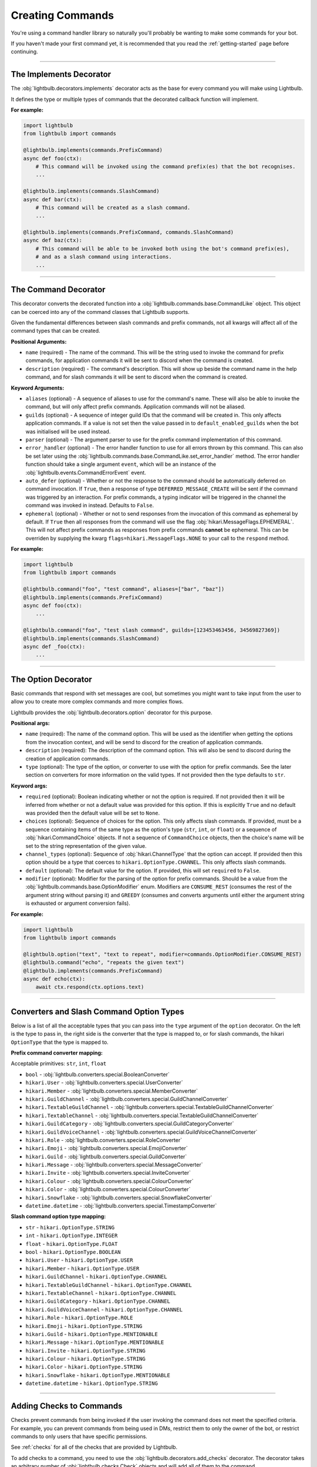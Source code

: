 =================
Creating Commands
=================

You're using a command handler library so naturally you'll probably be wanting to make some commands for your bot.

If you haven't made your first command yet, it is recommended that you read the :ref:`getting-started` page before continuing.

----

The Implements Decorator
========================

The :obj:`lightbulb.decorators.implements` decorator acts as the base for every command you will make using Lightbulb.

It defines the type or multiple types of commands that the decorated callback function will implement.

**For example:**

.. code-block:: python

    import lightbulb
    from lightbulb import commands

    @lightbulb.implements(commands.PrefixCommand)
    async def foo(ctx):
        # This command will be invoked using the command prefix(es) that the bot recognises.
        ...

    @lightbulb.implements(commands.SlashCommand)
    async def bar(ctx):
        # This command will be created as a slash command.
        ...

    @lightbulb.implements(commands.PrefixCommand, commands.SlashCommand)
    async def baz(ctx):
        # This command will be able to be invoked both using the bot's command prefix(es),
        # and as a slash command using interactions.
        ...


----

The Command Decorator
=====================

This decorator converts the decorated function into a :obj:`lightbulb.commands.base.CommandLike` object. This object
can be coerced into any of the command classes that Lightbulb supports.

Given the fundamental differences between slash commands and prefix commands, not all kwargs will affect all of the
command types that can be created.

**Positional Arguments:**

- ``name`` (required) - The name of the command. This will be the string used to invoke the command for prefix commands,
  for application commands it will be sent to discord when the command is created.

- ``description`` (required) - The command's description. This will show up beside the command name in the help command, and for slash
  commands it will be sent to discord when the command is created.

**Keyword Arguments:**

- ``aliases`` (optional) - A sequence of aliases to use for the command's name. These will also be able to invoke the command,
  but will only affect prefix commands. Application commands will not be aliased.

- ``guilds`` (optional) - A sequence of integer guild IDs that the command will be created in. This only affects application
  commands. If a value is not set then the value passed in to ``default_enabled_guilds`` when the bot was initialised will
  be used instead.

- ``parser`` (optional) - The argument parser to use for the prefix command implementation of this command.

- ``error_handler`` (optional) - The error handler function to use for all errors thrown by this command. This can also be
  set later using the :obj:`lightbulb.commands.base.CommandLike.set_error_handler` method. The error handler function should
  take a single argument ``event``, which will be an instance of the :obj:`lightbulb.events.CommandErrorEvent` event.

- ``auto_defer`` (optional) - Whether or not the response to the command should be automatically deferred on command invocation.
  If ``True``, then a response of type ``DEFERRED_MESSAGE_CREATE`` will be sent if the command was triggered by an interaction.
  For prefix commands, a typing indicator will be triggered in the channel the command was invoked in instead. Defaults to ``False``.

- ``ephemeral`` (optional) - Whether or not to send responses from the invocation of this command as ephemeral by
  default. If ``True`` then all responses from the command will use the flag :obj:`hikari.MessageFlags.EPHEMERAL`.
  This will not affect prefix commands as responses from prefix commands **cannot** be ephemeral. This can be overriden
  by supplying the kwarg ``flags=hikari.MessageFlags.NONE`` to your call to the ``respond`` method.

**For example:**

.. code-block:: python

    import lightbulb
    from lightbulb import commands

    @lightbulb.command("foo", "test command", aliases=["bar", "baz"])
    @lightbulb.implements(commands.PrefixCommand)
    async def foo(ctx):
        ...

    @lightbulb.command("foo", "test slash command", guilds=[123453463456, 34569827369])
    @lightbulb.implements(commands.SlashCommand)
    async def _foo(ctx):
        ...


----

The Option Decorator
====================

Basic commands that respond with set messages are cool, but sometimes you might want to take input from
the user to allow you to create more complex commands and more complex flows.

Lightbulb provides the :obj:`lightbulb.decorators.option` decorator for this purpose.

**Positional args:**

- ``name`` (required): The name of the command option. This will be used as the identifier when getting the options
  from the invocation context, and will be send to discord for the creation of application commands.

- ``description`` (required): The description of the command option. This will also be send to discord
  during the creation of application commands.

- ``type`` (optional): The type of the option, or converter to use with the option for prefix commands. See the later
  section on converters for more information on the valid types. If not provided then the type defaults to ``str``.

**Keyword args:**

- ``required`` (optional): Boolean indicating whether or not the option is required. If not provided then it will be inferred
  from whether or not a default value was provided for this option. If this is explicitly ``True`` and no default was provided
  then the default value will be set to ``None``.

- ``choices`` (optional): Sequence of choices for the option. This only affects slash commands. If provided, must be a sequence
  containing items of the same type as the option's type (``str``, ``int``, or ``float``) or a sequence of :obj:`hikari.CommandChoice`
  objects. If not a sequence of ``CommandChoice`` objects, then the choice's name will be set to the string representation
  of the given value.

- ``channel_types`` (optional): Sequence of :obj:`hikari.ChannelType` that the option can accept. If provided then this option
  should be a type that coerces to ``hikari.OptionType.CHANNEL``. This only affects slash commands.

- ``default`` (optional): The default value for the option. If provided, this will set ``required`` to ``False``.

- ``modifier`` (optional): Modifier for the parsing of the option for prefix commands. Should be a value from the
  :obj:`lightbulb.commands.base.OptionModifier` enum. Modifiers are ``CONSUME_REST`` (consumes the rest of the argument
  string without parsing it) and ``GREEDY`` (consumes and converts arguments until either the argument string is exhausted
  or argument conversion fails).

**For example:**

.. code-block:: python

    import lightbulb
    from lightbulb import commands

    @lightbulb.option("text", "text to repeat", modifier=commands.OptionModifier.CONSUME_REST)
    @lightbulb.command("echo", "repeats the given text")
    @lightbulb.implements(commands.PrefixCommand)
    async def echo(ctx):
        await ctx.respond(ctx.options.text)


----

Converters and Slash Command Option Types
=========================================

Below is a list of all the acceptable types that you can pass into the ``type`` argument of the ``option`` decorator. On
the left is the type to pass in, the right side is the converter that the type is mapped to, or for slash commands,
the hikari ``OptionType`` that the type is mapped to.

**Prefix command converter mapping:**

Acceptable primitives: ``str``, ``int``, ``float``

- ``bool`` - :obj:`lightbulb.converters.special.BooleanConverter`

- ``hikari.User`` - :obj:`lightbulb.converters.special.UserConverter`

- ``hikari.Member`` - :obj:`lightbulb.converters.special.MemberConverter`

- ``hikari.GuildChannel`` - :obj:`lightbulb.converters.special.GuildChannelConverter`

- ``hikari.TextableGuildChannel`` - :obj:`lightbulb.converters.special.TextableGuildChannelConverter`

- ``hikari.TextableChannel`` - :obj:`lightbulb.converters.special.TextableGuildChannelConverter`

- ``hikari.GuildCategory`` - :obj:`lightbulb.converters.special.GuildCategoryConverter`

- ``hikari.GuildVoiceChannel`` - :obj:`lightbulb.converters.special.GuildVoiceChannelConverter`

- ``hikari.Role`` - :obj:`lightbulb.converters.special.RoleConverter`

- ``hikari.Emoji`` - :obj:`lightbulb.converters.special.EmojiConverter`

- ``hikari.Guild`` - :obj:`lightbulb.converters.special.GuildConverter`

- ``hikari.Message`` - :obj:`lightbulb.converters.special.MessageConverter`

- ``hikari.Invite`` - :obj:`lightbulb.converters.special.InviteConverter`

- ``hikari.Colour`` - :obj:`lightbulb.converters.special.ColourConverter`

- ``hikari.Color`` - :obj:`lightbulb.converters.special.ColourConverter`

- ``hikari.Snowflake`` - :obj:`lightbulb.converters.special.SnowflakeConverter`

- ``datetime.datetime`` - :obj:`lightbulb.converters.special.TimestampConverter`

**Slash command option type mapping:**

- ``str`` - ``hikari.OptionType.STRING``

- ``int`` - ``hikari.OptionType.INTEGER``

- ``float`` - ``hikari.OptionType.FLOAT``

- ``bool`` - ``hikari.OptionType.BOOLEAN``

- ``hikari.User`` - ``hikari.OptionType.USER``

- ``hikari.Member`` - ``hikari.OptionType.USER``

- ``hikari.GuildChannel`` - ``hikari.OptionType.CHANNEL``

- ``hikari.TextableGuildChannel`` - ``hikari.OptionType.CHANNEL``

- ``hikari.TextableChannel`` - ``hikari.OptionType.CHANNEL``

- ``hikari.GuildCategory`` - ``hikari.OptionType.CHANNEL``

- ``hikari.GuildVoiceChannel`` - ``hikari.OptionType.CHANNEL``

- ``hikari.Role`` - ``hikari.OptionType.ROLE``

- ``hikari.Emoji`` - ``hikari.OptionType.STRING``

- ``hikari.Guild`` - ``hikari.OptionType.MENTIONABLE``

- ``hikari.Message`` - ``hikari.OptionType.MENTIONABLE``

- ``hikari.Invite`` - ``hikari.OptionType.STRING``

- ``hikari.Colour`` - ``hikari.OptionType.STRING``

- ``hikari.Color`` - ``hikari.OptionType.STRING``

- ``hikari.Snowflake`` - ``hikari.OptionType.MENTIONABLE``

- ``datetime.datetime`` - ``hikari.OptionType.STRING``

----

Adding Checks to Commands
=========================

Checks prevent commands from being invoked if the user invoking the command does not meet the specified criteria. For
example, you can prevent commands from being used in DMs, restrict them to only the owner of the bot, or restrict commands
to only users that have specific permissions.

See :ref:`checks` for all of the checks that are provided by Lightbulb.

To add checks to a command, you need to use the :obj:`lightbulb.decorators.add_checks` decorator. The decorator takes
an arbitrary number of :obj:`lightbulb.checks.Check` objects and will add all of them to the command.

For example:

.. code-block:: python

    import lightbulb
    from lightbulb import commands

    @lightbulb.add_checks(lightbulb.owner_only)
    @lightbulb.command("foo", "test command")
    @lightbulb.implements(commands.PrefixCommand)
    async def foo(ctx):
        await ctx.respond("You are the owner of this bot.")


You can also create custom checks by creating your own instance of the :obj:`lightbulb.checks.Check` class and passing
in your custom check function to the constructor. A check function should take a single argument, which will be the ``Context``
instance for the command that is attempting to be invoked. Your check should either raise an error or return ``False``
on failure and **must** return ``True`` if it passes. Your check may be a syncronous or asyncronous function.

For example:

.. code-block:: python

    import lightbulb

    # Defining the custom check function
    def check_author_is_me(context):
        # Returns True if the author's ID is the same as the given one
        return context.author.id == 1455657467

    # Adding the check to a command
    @lightbulb.add_checks(lightbulb.Check(check_author_is_me))


----

Adding Commands to the Bot
==========================

To add commands to the bot, you need to use the :obj:`lightbulb.app.BotApp.command` method, either as a
decorator, or by calling it with the :obj:`lightbulb.commands.base.CommandLike` object to add to the bot
as a command.

This method instantiates the different command objects for the given ``CommandLike`` object and registers
them to the correct bot attribute.

**For example:**

.. code-block:: python

    import lightbulb
    from lightbulb import commands

    bot = lightbulb.BotApp(...)

    @bot.command  # valid
    @lightbulb.command("foo", "test command")
    @lightbulb.implements(commands.PrefixCommand)
    async def foo(ctx):
        ...

    @bot.command()  # also valid
    @lightbulb.command("bar", "test command")
    @lightbulb.implements(commands.PrefixCommand)
    async def bar(ctx):
        ...

    @lightbulb.command("baz", "test command")
    @lightbulb.implements(commands.PrefixCommand)
    async def baz(ctx):
        ...

    bot.command(baz)  # also valid
